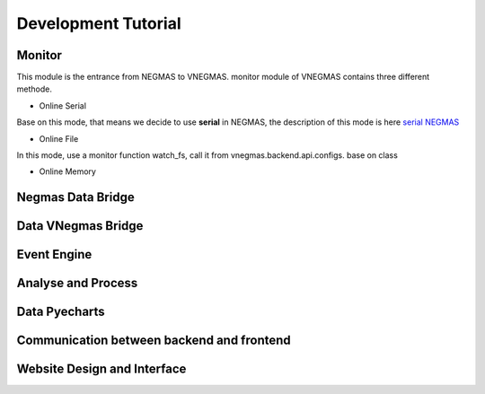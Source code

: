 .. _develop:

###########################
Development Tutorial
###########################

****************************
Monitor
****************************

| This module is the entrance from NEGMAS to VNEGMAS.
  monitor module of VNEGMAS contains three different methode.

- Online Serial

| Base on this mode, that means we decide to use **serial** in NEGMAS,
  the description of this mode is here `serial NEGMAS <https://negmas.readthedocs.io/en/stable/api/negmas.apps.scml.anac2019_tournament.html?highlight=serial#anac2019-tournament>`_

- Online File

| In this mode, use a monitor function watch_fs,
  call it from vnegmas.backend.api.configs. base on class 
- Online Memory


******************************
Negmas Data Bridge
******************************

******************************
Data VNegmas Bridge
******************************

******************************
Event Engine
******************************

******************************
Analyse and Process
******************************

******************************
Data Pyecharts
******************************

******************************************
Communication between backend and frontend
******************************************

**************************************
Website Design and Interface
**************************************

